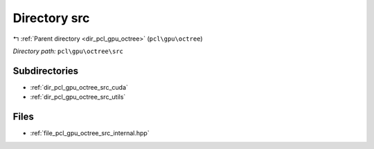 .. _dir_pcl_gpu_octree_src:


Directory src
=============


|exhale_lsh| :ref:`Parent directory <dir_pcl_gpu_octree>` (``pcl\gpu\octree``)

.. |exhale_lsh| unicode:: U+021B0 .. UPWARDS ARROW WITH TIP LEFTWARDS

*Directory path:* ``pcl\gpu\octree\src``

Subdirectories
--------------

- :ref:`dir_pcl_gpu_octree_src_cuda`
- :ref:`dir_pcl_gpu_octree_src_utils`


Files
-----

- :ref:`file_pcl_gpu_octree_src_internal.hpp`


